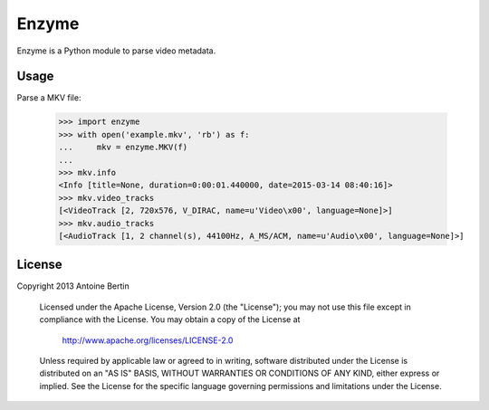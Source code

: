 Enzyme
======

Enzyme is a Python module to parse video metadata.

.. image:: https://travis-ci.org/Diaoul/enzyme.png?branch=master
    :target: https://travis-ci.org/Diaoul/enzyme


Usage
-----

Parse a MKV file:

    >>> import enzyme
    >>> with open('example.mkv', 'rb') as f:
    ...     mkv = enzyme.MKV(f)
    ... 
    >>> mkv.info
    <Info [title=None, duration=0:00:01.440000, date=2015-03-14 08:40:16]>
    >>> mkv.video_tracks
    [<VideoTrack [2, 720x576, V_DIRAC, name=u'Video\x00', language=None]>]
    >>> mkv.audio_tracks
    [<AudioTrack [1, 2 channel(s), 44100Hz, A_MS/ACM, name=u'Audio\x00', language=None]>]

License
-------

Copyright 2013 Antoine Bertin

   Licensed under the Apache License, Version 2.0 (the "License");
   you may not use this file except in compliance with the License.
   You may obtain a copy of the License at

     http://www.apache.org/licenses/LICENSE-2.0

   Unless required by applicable law or agreed to in writing, software
   distributed under the License is distributed on an "AS IS" BASIS,
   WITHOUT WARRANTIES OR CONDITIONS OF ANY KIND, either express or implied.
   See the License for the specific language governing permissions and
   limitations under the License.
